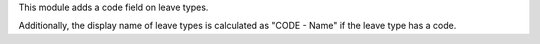 This module adds a code field on leave types.

Additionally, the display name of leave types is calculated as "CODE - Name" if the leave type has a code.
